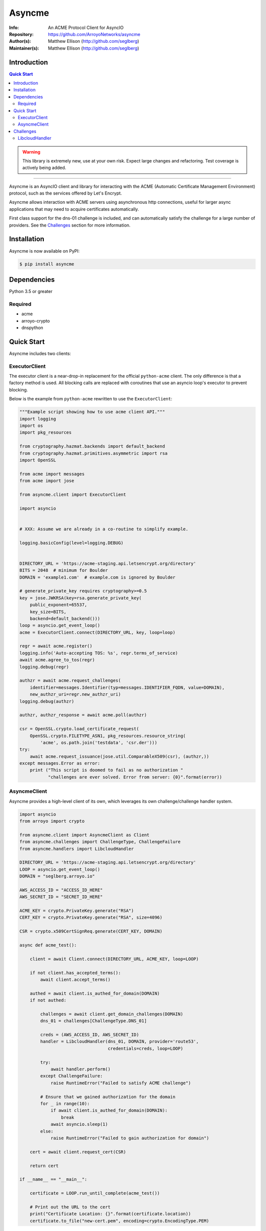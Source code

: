 =======
Asyncme
=======

:Info: An ACME Protocol Client for AsyncIO
:Repository: https://github.com/ArroyoNetworks/asyncme
:Author(s): Matthew Ellison (http://github.com/seglberg)
:Maintainer(s): Matthew Ellison (http://github.com/seglberg)

.. image:: https://travis-ci.org/ArroyoNetworks/asyncme.svg?branch=master
    :target: https://travis-ci.org/ArroyoNetworks/asyncme
    
.. image:: https://img.shields.io/codecov/c/github/ArroyoNetworks/asyncme/master.svg?maxAge=600
    :target: https://codecov.io/github/ArroyoNetworks/asyncme?branch=master
    
.. image:: https://img.shields.io/pypi/v/asyncme.svg
    :target: https://pypi.python.org/pypi/asyncme/

.. image:: https://img.shields.io/github/license/ArroyoNetworks/asyncme.svg
    :target: https://github.com/ArroyoNetworks/asyncme/blob/master/LICENSE


Introduction
============

.. contents:: Quick Start
   :depth: 2

.. warning::

    This library is extremely new, use at your own risk. Expect large
    changes and refactoring. Test coverage is actively being added.

------------------

Asyncme is an AsyncIO client and library for interacting with the ACME
(Automatic Certificate Management Environment) protocol, such as the services
offered by Let's Encrypt.

Asyncme allows interaction with ACME servers using asynchronous http
connections, useful for larger async applications that may need to acquire
certificates automatically.

First class support for the dns-01 challenge is included, and can automatically
satisfy the challenge for a large number of providers. See the `Challenges`_
section for more information.

Installation
============
Asyncme is now available on PyPI:

.. code:: console

    $ pip install asyncme

Dependencies
============
Python 3.5 or greater

Required
--------

- acme
- arroyo-crypto
- dnspython


Quick Start
===========

Asyncme includes two clients:

ExecutorClient
--------------
The executor client is a near-drop-in replacement for the official
``python-acme`` client. The only difference is that a factory method is
used. All blocking calls are replaced with coroutines that use
an asyncio loop's executor to prevent blocking.

Below is the example from ``python-acme`` rewritten to use the
``ExecutorClient``:

.. code-block:: python

    """Example script showing how to use acme client API."""
    import logging
    import os
    import pkg_resources

    from cryptography.hazmat.backends import default_backend
    from cryptography.hazmat.primitives.asymmetric import rsa
    import OpenSSL

    from acme import messages
    from acme import jose

    from asyncme.client import ExecutorClient

    import asyncio


    # XXX: Assume we are already in a co-routine to simplify example.

    logging.basicConfig(level=logging.DEBUG)


    DIRECTORY_URL = 'https://acme-staging.api.letsencrypt.org/directory'
    BITS = 2048  # minimum for Boulder
    DOMAIN = 'example1.com'  # example.com is ignored by Boulder

    # generate_private_key requires cryptography>=0.5
    key = jose.JWKRSA(key=rsa.generate_private_key(
        public_exponent=65537,
        key_size=BITS,
        backend=default_backend()))
    loop = asyncio.get_event_loop()
    acme = ExecutorClient.connect(DIRECTORY_URL, key, loop=loop)

    regr = await acme.register()
    logging.info('Auto-accepting TOS: %s', regr.terms_of_service)
    await acme.agree_to_tos(regr)
    logging.debug(regr)

    authzr = await acme.request_challenges(
        identifier=messages.Identifier(typ=messages.IDENTIFIER_FQDN, value=DOMAIN),
        new_authzr_uri=regr.new_authzr_uri)
    logging.debug(authzr)

    authzr, authzr_response = await acme.poll(authzr)

    csr = OpenSSL.crypto.load_certificate_request(
        OpenSSL.crypto.FILETYPE_ASN1, pkg_resources.resource_string(
            'acme', os.path.join('testdata', 'csr.der')))
    try:
        await acme.request_issuance(jose.util.ComparableX509(csr), (authzr,))
    except messages.Error as error:
        print ("This script is doomed to fail as no authorization "
               "challenges are ever solved. Error from server: {0}".format(error))

AsyncmeClient
-------------
Asyncme provides a high-level client of its own, which leverages its own
challenge/challenge handler system.

.. code-block:: python

    import asyncio
    from arroyo import crypto

    from asyncme.client import AsyncmeClient as Client
    from asyncme.challenges import ChallengeType, ChallengeFailure
    from asyncme.handlers import LibcloudHandler

    DIRECTORY_URL = 'https://acme-staging.api.letsencrypt.org/directory'
    LOOP = asyncio.get_event_loop()
    DOMAIN = "seglberg.arroyo.io"

    AWS_ACCESS_ID = "ACCESS_ID_HERE"
    AWS_SECRET_ID = "SECRET_ID_HERE"

    ACME_KEY = crypto.PrivateKey.generate("RSA")
    CERT_KEY = crypto.PrivateKey.generate("RSA", size=4096)

    CSR = crypto.x509CertSignReq.generate(CERT_KEY, DOMAIN)

    async def acme_test():

        client = await Client.connect(DIRECTORY_URL, ACME_KEY, loop=LOOP)

        if not client.has_accepted_terms():
            await client.accept_terms()

        authed = await client.is_authed_for_domain(DOMAIN)
        if not authed:

            challenges = await client.get_domain_challenges(DOMAIN)
            dns_01 = challenges[ChallengeType.DNS_01]

            creds = (AWS_ACCESS_ID, AWS_SECRET_ID)
            handler = LibcloudHandler(dns_01, DOMAIN, provider='route53',
                                      credentials=creds, loop=LOOP)

            try:
                await handler.perform()
            except ChallengeFailure:
                raise RuntimeError("Failed to satisfy ACME challenge")

            # Ensure that we gained authorization for the domain
            for _ in range(10):
                if await client.is_authed_for_domain(DOMAIN):
                    break
                await asyncio.sleep(1)
            else:
                raise RuntimeError("Failed to gain authorization for domain")

        cert = await client.request_cert(CSR)

        return cert

    if __name__ == "__main__":

        certificate = LOOP.run_until_complete(acme_test())

        # Print out the URL to the cert
        print("Certificate Location: {}".format(certificate.location))
        certificate.to_file("new-cert.pem", encoding=crypto.EncodingType.PEM)


Challenges
==========

When using the ``AsyncmeClient``, challenges can be completed using Asyncme's own
challenge handlers.

Asyncme currently maintains a single handler for DNS-01 challenges, using
``apache-libcloud``.


LibcloudHandler
---------------

Ensure that ``apache-libcloud`` is installed, otherwise it can be specified
as an extra dependency when installing Asyncme.

.. code-block:: bash

    pip install asyncme[libcloud]


.. code-block:: python

    from asyncme.handlers import LibcloudHandler


By leveraging Apache Libcloud, the handler is able to automatically satisfy the DNS-01 challenge
for the following providers (complete list `here <https://libcloud.readthedocs.io/en/latest/dns/supported_providers.html>`_):

- AuroraDNS
- BuddyNS DNS
- CloudFlare DNS
- DigitalOcean
- DNSimple
- DurableDNS
- Gandi DNS
- GoDaddy DNS
- Google DNS
- Host Virtual DNS
- Lineode DNS
- Liquidweb DNS
- Luadns
- NFSN DNS
- NS1 DNS
- Rackspace DNS
- Amazon Route53
- Softlayer DNS
- Vultr DNS
- World Wide DNS
- Zerigo DNS
- Zonomi DNS
